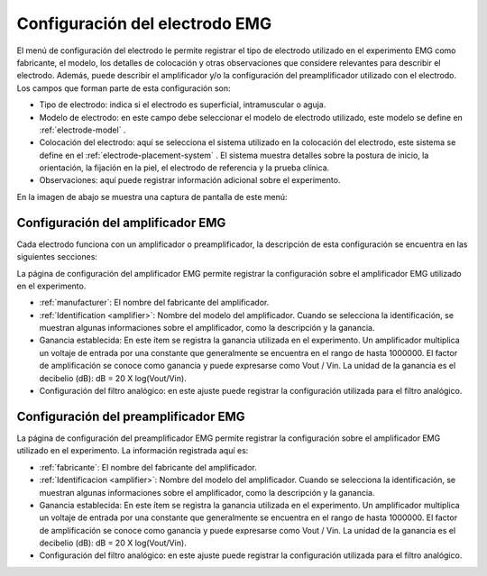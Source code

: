 .. _emg-electrode-settings:

Configuración del electrodo EMG
======================

El menú de configuración del electrodo le permite registrar el tipo de electrodo utilizado en el experimento EMG como fabricante, el modelo, los detalles de colocación y otras observaciones que considere relevantes para describir el electrodo. Además, puede describir el amplificador y/o la configuración del preamplificador utilizado con el electrodo.
Los campos que forman parte de esta configuración son:

* Tipo de electrodo: indica si el electrodo es superficial, intramuscular o aguja.
* Modelo de electrodo: en este campo debe seleccionar el modelo de electrodo utilizado, este modelo se define en :ref:`electrode-model` .
* Colocación del electrodo: aquí se selecciona el sistema utilizado en la colocación del electrodo, este sistema se define en el :ref:`electrode-placement-system` . El sistema muestra detalles sobre la postura de inicio, la orientación, la fijación en la piel, el electrodo de referencia y la prueba clínica.
* Observaciones: aquí puede registrar información adicional sobre el experimento.

En la imagen de abajo se muestra una captura de pantalla de este menú:

.. image:: ../../../_img/emg_setting_electrode_settings_view_1.png

.. image:: ../../../_img/emg_setting_electrode_settings_view_2.png

.. _emg-amplifier-settings:

Configuración del amplificador EMG
----------------------

Cada electrodo funciona con un amplificador o preamplificador, la descripción de esta configuración se encuentra en las siguientes secciones:

La página de configuración del amplificador EMG permite registrar la configuración sobre el amplificador EMG utilizado en el experimento.

* :ref:`manufacturer`: El nombre del fabricante del amplificador.
* :ref:`Identification <amplifier>`: Nombre del modelo del amplificador. Cuando se selecciona la identificación, se muestran algunas informaciones sobre el amplificador, como la descripción y la ganancia.
* Ganancia establecida: En este ítem se registra la ganancia utilizada en el experimento. Un amplificador multiplica un voltaje de entrada por una constante que generalmente se encuentra en el rango de hasta 1000000. El factor de amplificación se conoce como ganancia y puede expresarse como Vout / Vin. La unidad de la ganancia es el decibelio (dB): dB = 20 X log(Vout/Vin).
* Configuración del filtro analógico: en este ajuste puede registrar la configuración utilizada para el filtro analógico.

.. nota:: Si el fabricante y/o la identificación no existen, deberá añadirse en el :ref:`equipment-set-up` .

.. image:: ../../../_img/emg_amplifier_settings.png

Configuración del preamplificador EMG
--------------------------
La página de configuración del preamplificador EMG permite registrar la configuración sobre el amplificador EMG utilizado en el experimento. La información registrada aquí es:

* :ref:`fabricante`: El nombre del fabricante del amplificador.
* :ref:`Identificacion <amplifier>`: Nombre del modelo del amplificador. Cuando se selecciona la identificación, se muestran algunas informaciones sobre el amplificador, como la descripción y la ganancia.
* Ganancia establecida: En este ítem se registra la ganancia utilizada en el experimento. Un amplificador multiplica un voltaje de entrada por una constante que generalmente se encuentra en el rango de hasta 1000000. El factor de amplificación se conoce como ganancia y puede expresarse como Vout / Vin. La unidad de la ganancia es el decibelio (dB): dB = 20 X log(Vout/Vin).
* Configuración del filtro analógico: en este ajuste puede registrar la configuración utilizada para el filtro analógico.

.. nota:: Si el fabricante y/o la identificación no existen, deberá añadirse en el :ref:`equipment-set-up` .

.. image:: ../../../_img/emg_pre-amplifier_settings.png